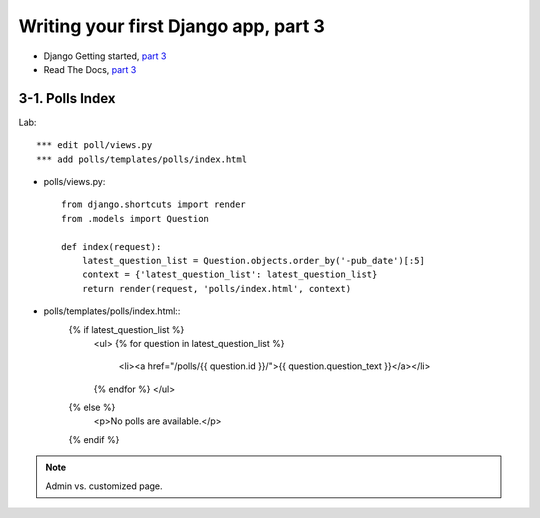 =====================================
Writing your first Django app, part 3
=====================================

* Django Getting started, `part 3 <https://docs.djangoproject.com/en/2.1/intro/tutorial03/>`_
* Read The Docs, `part 3 <https://django21-tutorial-lab.readthedocs.io/en/latest/intro/tutorial03.html>`_
  

    
3-1. Polls Index 
==================

Lab::

    *** edit poll/views.py
    *** add polls/templates/polls/index.html



* polls/views.py::

    from django.shortcuts import render
    from .models import Question

    def index(request):
        latest_question_list = Question.objects.order_by('-pub_date')[:5]
        context = {'latest_question_list': latest_question_list}
        return render(request, 'polls/index.html', context)
        
        
* polls/templates/polls/index.html::
    {% if latest_question_list %}
      <ul>
      {% for question in latest_question_list %}
        <li><a href="/polls/{{ question.id }}/">{{ question.question_text }}</a></li>
      {% endfor %}
      </ul>
    {% else %}
      <p>No polls are available.</p>
    {% endif %} 
        

.. figure:: _static/img3-1-1.png
    :align: center
    
.. figure:: _static/img3-1-2.png
    :align: center


.. note::
    Admin vs. customized page. 
 

 

 
 
